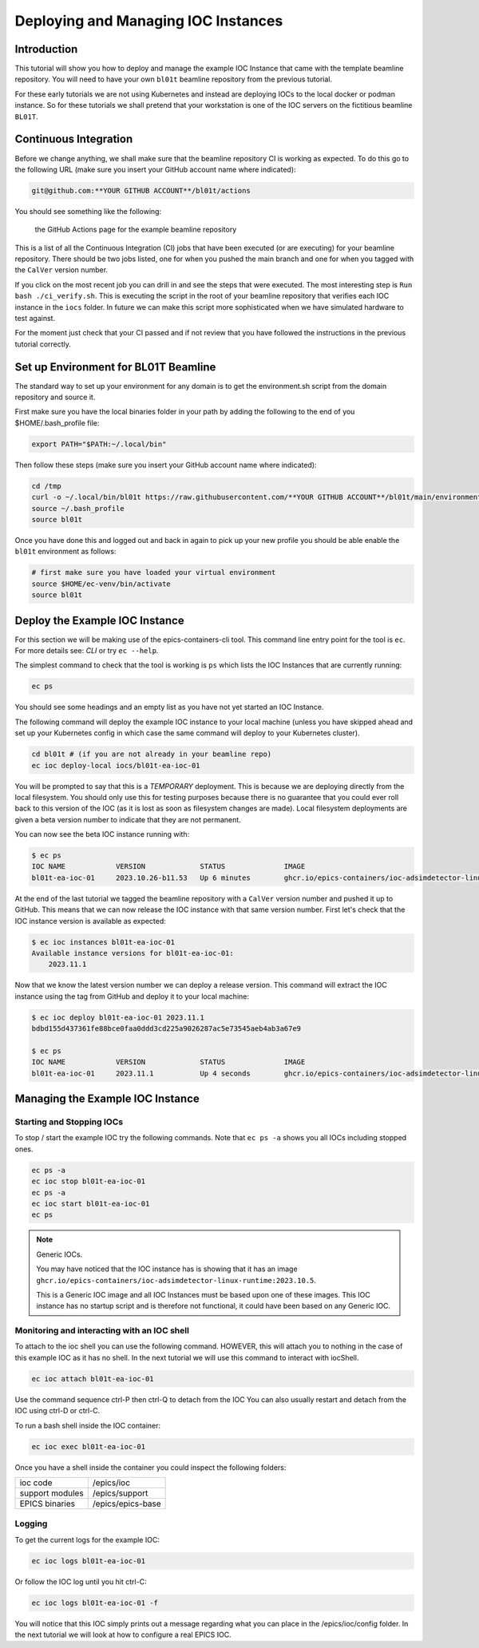 Deploying and Managing IOC Instances
====================================

Introduction
------------

This tutorial will show you how to deploy and manage the example IOC Instance
that came with the template beamline repository.
You will need to have your own ``bl01t`` beamline repository
from the previous tutorial.

For these early tutorials we are not using Kubernetes and instead are deploying
IOCs to the local docker or podman instance. So for these tutorials we
shall pretend that your workstation is one of the IOC servers on the fictitious
beamline ``BL01T``.

Continuous Integration
----------------------

Before we change anything, we shall make sure that the beamline repository CI
is working as expected. To do this go to the following URL (make sure you insert
your GitHub account name where indicated):

.. code::

    git@github.com:**YOUR GITHUB ACCOUNT**/bl01t/actions

You should see something like the following:

.. figure:: ../images/bl01t-actions.png

    the GitHub Actions page for the example beamline repository

This is a list of all the Continuous Integration (CI) jobs that have been
executed (or are executing) for your beamline repository. There should be
two jobs listed, one for when you pushed the main branch and one for when you
tagged with the ``CalVer`` version number.

If you click on the most recent job you can drill in and see the steps that
were executed. The most interesting step is ``Run bash ./ci_verify.sh``. This
is executing the script in the root of your beamline repository that verifies
each IOC instance in the ``iocs`` folder. In future we can make this script
more sophisticated when we have simulated hardware to test against.

For the moment just check that your CI passed and if not review that you
have followed the instructions in the previous tutorial correctly.

Set up Environment for BL01T Beamline
-------------------------------------

The standard way to set up your environment for any domain is to get
the environment.sh script from the domain repository and source it.

First make sure you have the local binaries folder in your path by adding
the following to the end of you $HOME/.bash_profile file:

.. code-block:: bash

    export PATH="$PATH:~/.local/bin"

Then follow these steps (make sure you insert your GitHub account name
where indicated):

.. code-block:: bash

    cd /tmp
    curl -o ~/.local/bin/bl01t https://raw.githubusercontent.com/**YOUR GITHUB ACCOUNT**/bl01t/main/environment.sh?token=$(date +%s)
    source ~/.bash_profile
    source bl01t

Once you have done this and logged out and back in again to pick up your new
profile you should be able enable the ``bl01t`` environment as follows:

.. code-block:: bash

    # first make sure you have loaded your virtual environment
    source $HOME/ec-venv/bin/activate
    source bl01t


Deploy the Example IOC Instance
-------------------------------

For this section we will be making use of the epics-containers-cli tool.
This command line entry point for the tool is ``ec``. For more
details see: `CLI` or try ``ec --help``.

The simplest command to check that the tool is working is ``ps`` which lists
the IOC Instances that are currently running:

.. code-block:: bash

    ec ps

You should see some headings and an empty list as you have not yet started an
IOC Instance.

The following command will deploy the example IOC instance to your local
machine (unless you have skipped ahead and set up your Kubernetes config
in which case the same command  will deploy to your Kubernetes cluster).

.. code-block:: bash

    cd bl01t # (if you are not already in your beamline repo)
    ec ioc deploy-local iocs/bl01t-ea-ioc-01

You will be prompted to say that this is a *TEMPORARY* deployment. This is
because we are deploying directly from the local filesystem. You should only
use this for testing purposes because there is no guarantee that you could
ever roll back to this version of the IOC (as it is lost as soon as filesystem
changes are made). Local filesystem deployments are given a beta version
number to indicate that they are not permanent.

You can now see the beta IOC instance running with:

.. code-block:: bash

    $ ec ps
    IOC NAME            VERSION             STATUS              IMAGE
    bl01t-ea-ioc-01     2023.10.26-b11.53   Up 6 minutes        ghcr.io/epics-containers/ioc-adsimdetector-linux-runtime:2023.10.5

At the end of the last tutorial we tagged the beamline repository with a
``CalVer`` version number and pushed it up to GitHub. This means that we
can now release the IOC instance with that same version number. First let's
check that the IOC instance version is available as expected:

.. code-block:: bash

    $ ec ioc instances bl01t-ea-ioc-01
    Available instance versions for bl01t-ea-ioc-01:
        2023.11.1


Now that we know the latest version number we can deploy a release version.
This command will extract the IOC instance using the tag from GitHub and deploy
it to your local machine:

.. code-block:: bash

    $ ec ioc deploy bl01t-ea-ioc-01 2023.11.1
    bdbd155d437361fe88bce0faa0ddd3cd225a9026287ac5e73545aeb4ab3a67e9

    $ ec ps
    IOC NAME            VERSION             STATUS              IMAGE
    bl01t-ea-ioc-01     2023.11.1           Up 4 seconds        ghcr.io/epics-containers/ioc-adsimdetector-linux-runtime:2023.10.5


Managing the Example IOC Instance
---------------------------------

Starting and Stopping IOCs
~~~~~~~~~~~~~~~~~~~~~~~~~~

To stop / start  the example IOC try the following commands. Note that
``ec ps -a`` shows you all IOCs including stopped ones.

.. code-block:: bash

    ec ps -a
    ec ioc stop bl01t-ea-ioc-01
    ec ps -a
    ec ioc start bl01t-ea-ioc-01
    ec ps

.. Note::

    Generic IOCs.

    You may have noticed that the IOC instance has is showing that it has
    an image ``ghcr.io/epics-containers/ioc-adsimdetector-linux-runtime:2023.10.5``.

    This is a Generic IOC image and all IOC Instances must be based upon one
    of these images. This IOC instance has no startup script and is therefore
    not functional, it could have been based on any Generic IOC.

Monitoring and interacting with an IOC shell
~~~~~~~~~~~~~~~~~~~~~~~~~~~~~~~~~~~~~~~~~~~~

To attach to the ioc shell you can use the following command. HOWEVER, this
will attach you to nothing in the case of this example IOC as it has no
shell. In the next tutorial we will use this command to interact with
iocShell.

.. code-block:: bash

    ec ioc attach bl01t-ea-ioc-01

Use the command sequence ctrl-P then ctrl-Q to detach from the IOC
You can also usually restart and detach from the IOC using ctrl-D or
ctrl-C.

To run a bash shell inside the IOC container:

.. code-block:: bash

    ec ioc exec bl01t-ea-ioc-01

Once you have a shell inside the container you could inspect the following
folders:

=============== ==============================================================
ioc code        /epics/ioc
support modules /epics/support
EPICS binaries  /epics/epics-base
=============== ==============================================================

Logging
~~~~~~~

To get the current logs for the example IOC:

.. code-block:: bash

    ec ioc logs bl01t-ea-ioc-01

Or follow the IOC log until you hit ctrl-C:

.. code-block:: bash

    ec ioc logs bl01t-ea-ioc-01 -f

You will notice that this IOC simply prints out a message regarding what
you can place in the /epics/ioc/config folder. In the next tutorial
we will look at how to configure a real EPICS IOC.



